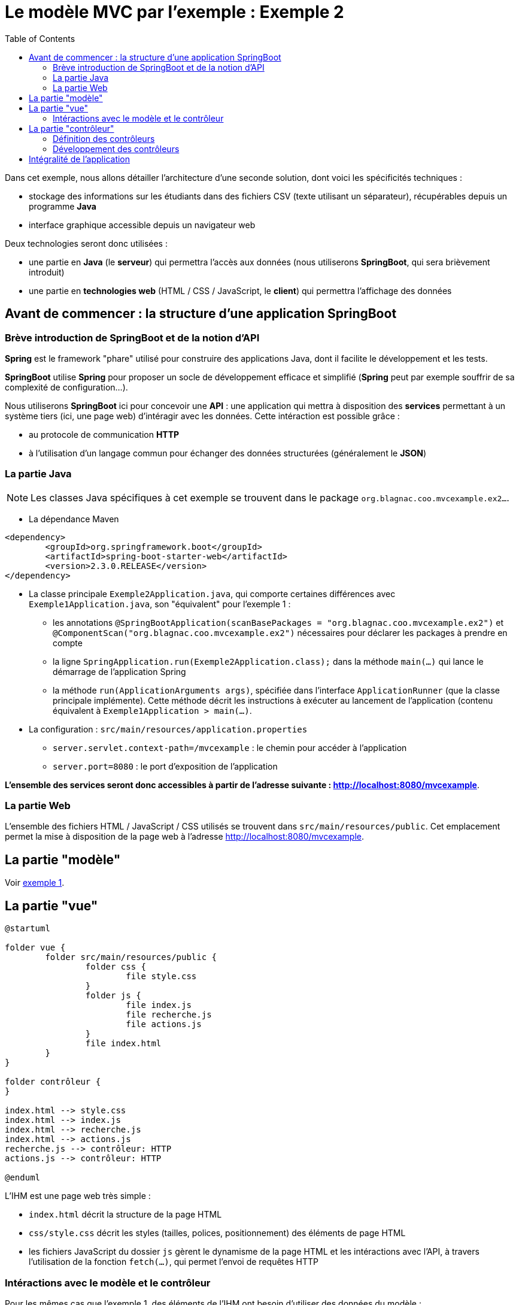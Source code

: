 :toc:

= Le modèle MVC par l'exemple : Exemple 2

Dans cet exemple, nous allons détailler l'architecture d'une seconde solution, dont voici les spécificités techniques :

* stockage des informations sur les étudiants dans des fichiers CSV (texte utilisant un séparateur), récupérables depuis un programme *Java*
* interface graphique accessible depuis un navigateur web

Deux technologies seront donc utilisées :

* une partie en *Java* (le *serveur*) qui permettra l'accès aux données (nous utiliserons *SpringBoot*, qui sera brièvement introduit)
* une partie en *technologies web* (HTML / CSS / JavaScript, le *client*) qui permettra l'affichage des données

== Avant de commencer : la structure d'une application SpringBoot

=== Brève introduction de SpringBoot et de la notion d'API

*Spring* est le framework "phare" utilisé pour construire des applications Java, dont il facilite le développement et les tests.

*SpringBoot* utilise *Spring* pour proposer un socle de développement efficace et simplifié (*Spring* peut par exemple souffrir de sa complexité de configuration...).

Nous utiliserons *SpringBoot* ici pour concevoir une *API* : une application qui mettra à disposition des *services* permettant à un système tiers (ici, une page web) d'intéragir avec les données. Cette intéraction est possible grâce :

* au protocole de communication *HTTP*
* à l'utilisation d'un langage commun pour échanger des données structurées (généralement le *JSON*)

=== La partie Java

[NOTE]
====
Les classes Java spécifiques à cet exemple se trouvent dans le package `org.blagnac.coo.mvcexample.ex2...`.
====

* La dépendance Maven

----
<dependency>
	<groupId>org.springframework.boot</groupId>
	<artifactId>spring-boot-starter-web</artifactId>
	<version>2.3.0.RELEASE</version>
</dependency>
----

* La classe principale `Exemple2Application.java`, qui comporte certaines différences avec `Exemple1Application.java`, son "équivalent" pour l'exemple 1 :
** les annotations `@SpringBootApplication(scanBasePackages = "org.blagnac.coo.mvcexample.ex2")` et `@ComponentScan("org.blagnac.coo.mvcexample.ex2")` nécessaires pour déclarer les packages à prendre en compte
** la ligne `SpringApplication.run(Exemple2Application.class);` dans la méthode `main(...)` qui lance le démarrage de l'application Spring
** la méthode `run(ApplicationArguments args)`, spécifiée dans l'interface `ApplicationRunner` (que la classe principale implémente). Cette méthode décrit les instructions à exécuter au lancement de l'application (contenu équivalent à `Exemple1Application > main(...)`.

* La configuration : `src/main/resources/application.properties`
** `server.servlet.context-path=/mvcexample` : le chemin pour accéder à l'application 
** `server.port=8080` : le port d'exposition de l'application

*L'ensemble des services seront donc accessibles à partir de l'adresse suivante : http://localhost:8080/mvcexample*.

=== La partie Web

L'ensemble des fichiers HTML / JavaScript / CSS utilisés se trouvent dans `src/main/resources/public`. Cet emplacement permet la mise à disposition de la page web à l'adresse http://localhost:8080/mvcexample.

== La partie "modèle"

Voir link:exemple1.html#_la_partie_modèle[exemple 1].

== La partie "vue"

[plantuml, "ex2-vue", png]  
----
@startuml

folder vue {
	folder src/main/resources/public {
		folder css {
			file style.css
		}
		folder js {
			file index.js
			file recherche.js
			file actions.js
		}
		file index.html
	}
}

folder contrôleur {
}

index.html --> style.css
index.html --> index.js
index.html --> recherche.js
index.html --> actions.js
recherche.js --> contrôleur: HTTP
actions.js --> contrôleur: HTTP

@enduml
----

L'IHM est une page web très simple :

* `index.html` décrit la structure de la page HTML
* `css/style.css` décrit les styles (tailles, polices, positionnement) des éléments de page HTML
* les fichiers JavaScript du dossier `js` gèrent le dynamisme de la page HTML et les intéractions avec l'API, à travers l'utilisation de la fonction `fetch(...)`, qui permet l'envoi de requêtes HTTP


=== Intéractions avec le modèle et le contrôleur

Pour les mêmes cas que l'exemple 1, des éléments de l'IHM ont besoin d'utiliser des données du modèle :

* en lecture :
** la liste déroulante pour filtrer par groupe de TP : `recherche.js > load_Recherche() > load_GroupesTP(...)`
** la liste déroulante des étudiants, pour sélectionner qui modifier / supprimer : `actions.js > load_Etudiants()`
** la récupération de l'étudiant à modifier : `actions.js > displayFormulaireCreationModification(...)`
** la liste déroulante pour sélectionner le groupe de TP associé à l'étudiant à modifier / supprimer : `actions.js > displayFormulaireCreationModification() > load_GroupesTP(...)`
** le tableau des étudiants : `recherche.js > displayEtudiantsInTable()`

*Dans ce cas, et contrairement à l'exemple 1 de part l'architecture de l'application, la vue ne peut pas directement accéder au modèle. Un contrôleur doit intervenir pour mettre à disposition les données*.

* en écriture :
** la création d'un étudiant : `actions.js > onClickBtModifierEtudiant()`
** la modification d'un étudiant : `actions.js > onClick_btModifierEtudiant()`
** la suppression d'un étudiant : `actions.js > onClick_btSupprimerEtudiant()`

*Dans ce cas, un contrôleur doit aussi intervenir, pour faire vérifier les données à ajouter / modifier / supprimer puis les faire transiter vers le modèle.*

Nous obtenons donc un modèle MVC plus "strict" :

[plantuml, "modele-mvc2", png]  
----
@startuml

folder API {
	package modèle
	package contrôleur
}

folder "Page web" {
	package vue
}

vue -> contrôleur: HTTP
contrôleur -> modèle: Java

@enduml
----

== La partie "contrôleur"

Dans une API, les contrôleurs sont les *points d'entrée* à partir desquels les systèmes extérieurs peuvent accéder aux services mis à disposition.

L'accès à un service se définit avec :

* une URL
* une méthode HTTP, respectant le standard suivant :
** GET pour les services de lecture de données
** POST pour les services de création de données
** PUT pour les services de modification de données
** DELETE pour les services de suppression de données
* Dans le cas d'un POST ou d'un PUT, un éventuel *corps de requête*, écrit dans le langage structuré d'échange des données (généralement le *JSON*)

=== Définition des contrôleurs

[plantuml, "ex2-controleur", png]  
----
@startuml

folder contrôleur {
	package org.blagnac.coo.mvcexample.ex2.controller {
		class Exemple2EtudiantController {
			+ get(String nom, String prenom, String identifiantGroupeTP): ResponseEntity<List<Etudiant>>
			+ getById(String identifiant): ResponseEntity<Etudiant>
			+ create(Etudiant etudiant): ResponseEntity<?>
			+ update(String identifiant, Etudiant etudiant): ResponseEntity<?>
			+ delete(String identifiant): ResponseEntity<?>
		}
		
		class Exemple2GroupeTPController {
			+ getAll(): ResponseEntity<List<GroupeTP>>
		}
	}
}

folder modèle {
	package org.blagnac.coo.mvcexample.model {
	    class Etudiant
	    class GroupeTP
	}
}

Exemple2EtudiantController --> Etudiant: LISTE
Exemple2EtudiantController --> Etudiant: create(nom, prenom, groupeTP)
Exemple2EtudiantController --> Etudiant: update(identifiant, nom, prenom, groupeTP)
Exemple2EtudiantController --> Etudiant: delete(identifiant)
Exemple2GroupeTPController --> GroupeTP: LISTE

@enduml
----

Dans notre cas, nous pouvons donc définir deux contrôleurs :

* un contrôleur qui concerne l'entité métier *Etudiant* : `Exemple2EtudiantController.java`, qui contiendra les services suivants :

|===
|Méthode HTTP|URL|Corps de requête|Méthode Java|Fonction|Destiné à

|GET|/etudiant||`get(String, String, String)`|Récupérer  les étudiants correspondant à des critères de recherche (facultativement saisis)|Tableau des étudiants, liste déroulante de sélection d'un étudiant à modifier / supprimer
|GET|/etudiant/{identifiant}||`getById(String)`|Récupérer un étudiant correspondant à un identifiant|Formulaire de modification d'un étudiant
|POST|/etudiant|Un objet *Etudiant* : `{"nom": "unNom", "prenom": "unPrenom", "groupeTP": "identifiantGroupeTP"}`|`create(Etudiant)`|Créer un étudiant|Formulaire de création d'un étudiant
|PUT|/etudiant/{identifiant}|Un objet *Etudiant* : `{"nom": "unNom", "prenom": "unPrenom", "groupeTP": "identifiantGroupeTP"}`|`update(String, Etudiant)`|Créer un étudiant|Formulaire de modification d'un étudiant
|DELETE|/etudiant/{identifiant}||`delete(String)`|Supprimer un étudiant|Formulaire de suppression d'un étudiant
|===

* un contrôleur qui concerne l'entité métier *GroupeTP* : `Exemple2GroupeTPController.java`, qui contiendra le service suivant :

|===
|Méthode HTTP|URL|Méthode Java|Fonction|Destiné à

|GET|/groupetp|`getAll()`|Récupérer l'ensemble des groupes de TP|Listes déroulantes de sélection d'un groupe de TP (filtre de recherche, ajout / modification d'étudiant)
|===

[NOTE]
====
`Exemple2EtudiantController.java` est l'exemple typique d'un contrôleur *CRUD* complet (*C* reate, *R* ead, *U* pdate, *D* elete).
====

=== Développement des contrôleurs

La classe correspondant à un contrôleur doit, pour être considérée comme telle par SpringBoot, être préfixée par les annotations suivantes :

* `@Controller`
* `@RequestMapping(value = "/<la base d'URL vers ce contrôleur>")`

Exemple, pour la classe `Exemple2EtudiantController` :

* son URL d'accès est `/etudiant`
* sa signature est :

----
@Controller
@RequestMapping(value = "/etudiant")
public class Exemple2EtudiantController {}
----

Ensuite, chaque méthode correspondant à un service mis à disposition doit :

* être préfixée par l'annotation `@RequestMapping(value = "<l'URL du service>", consumes = <un format de données>, produces = <un format de données>, method = <GET, POST, PUT ou DELETE>)`
* associer un type à chacun des paramètres de sa signature :
** `@RequestParam` : un paramètre de type `?param1=value1&param2=value`, positionné à la fin de l'URL
** `@PathVariable` : un paramètre positionné dans le chemin de l'URL (directement placé après un `/`)
** `@RequestBody` : un corps de requête, dont le type doit être un objet Java serializable
* retourner un objet de type `ResponseEntity`, qui contient :
** la réponse du service (le(s) objet(s) en réponse, un message d'erreur...)
** le code HTTP de retour (200 = OK, 400 = BAD_REQUEST, 404 = NOT_FOUND...) également défini dans l'implémentation de la méthode (selon s'il y a des erreurs ou non)

[NOTE]
====
La traduction JSON <--> Java des objets transportés par HTTP (les corps de requêtes, ou les retours de services) est automatiquement gérée par SpringBoot.

C'est le cas ici, pour un objet *Etudiant* :

* `{ ... "nom": "unNom", "prenom": "unPrenom", ...}` en JSON
* `public class Etudiant { ... private String nom;  private String prenom; ... }` en Java
====

Exemple, pour la méthode `Exemple2EtudiantController > get(...)` :

* son URL d'accès est `/etudiant`
* sa méthode HTTP est *GET*
* elle retourne une réponse HTTP qui, en cas de succès, contient une liste d'*Etudiant*, au format *JSON*
* sa signature est donc :

----
@RequestMapping(
	value = "", // Suffisant puisque la classe porte déjà le chemin "/etudiant"
	produces = MediaType.APPLICATION_JSON_VALUE, // = "application/json"
	method = RequestMethod.GET
)
public ResponseEntity<List<Etudiant>> get(
	@RequestParam(value = "nom", required = false) String nom, 
	@RequestParam(value = "prenom", required = false) String prenom, 
	@RequestParam(value = "groupeTP", required = false) String identifiantGroupeTP
);
----

Autre exemple, pour la méthode `Exemple2EtudiantController > update(...)` :

* son URL d'accès est `/etudiant/{identifiant}`
* sa méthode HTTP est *PUT*
* elle retourne une réponse HTTP qui, en cas de succès, contient l'*Etudiant* modifié, au format *JSON*
* son corps de requête est un objet *Etudiant*, au format *JSON*
* sa signature est :

----
@RequestMapping(
	value = "/{identifiant}",
	consumes = MediaType.APPLICATION_JSON_VALUE, // = "application/json"
	produces = MediaType.APPLICATION_JSON_VALUE, // = "application/json"
	method = RequestMethod.PUT
)
public ResponseEntity<?> update(
	@PathVariable(value = "identifiant") String identifiant, 
	@RequestBody Etudiant etudiant
);
----

[NOTE]
====
Pour tester une méthode GET depuis un navigateur, il suffit de taper son URL complète dans la barre d'adresse. Le JSON brut, produit par l'API, apparaîtra.

Exemple : tester avec http://localhost:8080/mvcexample/etudiant
====

== Intégralité de l'application

[plantuml, "ex2", png]  
----
@startuml

allow_mixing

folder Application {
	package org.blagnac.coo.mvcexample.ex2 {
	    class Exemple2Application {
	        + {static} main(String[] args)
	        + run(ApplicationArguments args)
	    }
	}
}

folder vue {
	folder src/main/resources/public {
		folder js
	}
}

folder contrôleur {
	package org.blagnac.coo.mvcexample.ex2.controller {
		class Exemple2EtudiantController {
			+ get(String nom, String prenom, String identifiantGroupeTP): ResponseEntity<List<Etudiant>>
			+ getById(String identifiant): ResponseEntity<Etudiant>
			+ create(Etudiant etudiant): ResponseEntity<?>
			+ update(String identifiant, Etudiant etudiant): ResponseEntity<?>
			+ delete(String identifiant): ResponseEntity<?>
		}
		
		class Exemple2GroupeTPController {
			+ getAll(): ResponseEntity<List<GroupeTP>>
		}
	}
	
	package org.blagnac.coo.mvcexample.controller {
	    class MainController {
	        + {static} loadData()
	    }
	}
}

folder modèle {
	package org.blagnac.coo.mvcexample.model {
	    class Etudiant {
	        - identifiant: String
	        - nom: String
	        - prenom: String
	        - groupeTP: GroupeTP
	        - {static} LISTE: List<Etudiant>
	        + get...()
	        + set...(...)
	        + {static} loadEtudiants()
	        + {static} getAll(): List<Etudiant>
	        + {static} getBy(String nom, String prenom, String identifiantGroupeTP): List<Etudiant>
	        + {static} create(String nom, String prenom, GroupeTP groupeTP): Etudiant
	        + {static} update(String identifiant, String nom, String prenom, GroupeTP groupeTP): Etudiant
	        + {static} delete(String identifiant)
	    }
	    
	    class GroupeTP {
	        - identifiant: String
	        - groupeTD: GroupeTD
	        - groupe: Character
	        - {static} LISTE: List<GroupeTP>
	        + get...()
	        + set...(...)
	        + {static} loadGroupesTP()
	    }
	    
	    class GroupeTD {
	        - identifiant: String
	        - annee: int
	        - numero: int
	        - {static} LISTE: List<GroupeTD>
	        + get...()
	        + set...(...)
	        + {static} loadGroupesTD()
	    }
	}
}

js --> Exemple2EtudiantController
js --> Exemple2GroupeTPController
Exemple2EtudiantController --> Etudiant
Exemple2GroupeTPController --> GroupeTP

Etudiant "1..*" -- "1" GroupeTP
GroupeTP "1..2" -- "1" GroupeTD

Exemple2Application --> MainController
MainController -> Etudiant
MainController -> GroupeTP
MainController -> GroupeTD

@enduml
----
